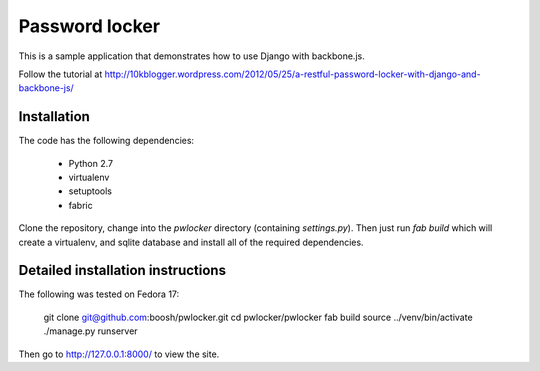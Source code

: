 Password locker
===============
This is a sample application that demonstrates how to use Django with backbone.js. 

Follow the tutorial at http://10kblogger.wordpress.com/2012/05/25/a-restful-password-locker-with-django-and-backbone-js/

Installation
------------
The code has the following dependencies:

    * Python 2.7
    * virtualenv
    * setuptools
    * fabric

Clone the repository, change into the `pwlocker` directory (containing `settings.py`). Then just run `fab build` which will create a virtualenv, and sqlite database and install all of the required dependencies.

Detailed installation instructions
----------------------------------
The following was tested on Fedora 17:

    git clone git@github.com:boosh/pwlocker.git
    cd pwlocker/pwlocker
    fab build
    source ../venv/bin/activate
    ./manage.py runserver

Then go to http://127.0.0.1:8000/ to view the site.
